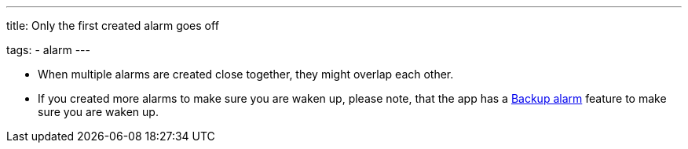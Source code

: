 ---
title: Only the first created alarm goes off

tags:
  - alarm
---

- When multiple alarms are created close together, they might overlap each other.
- If you created more alarms to make sure you are waken up, please note, that the app has a <</alarms/backup#,Backup alarm>> feature to make sure you are waken up.

